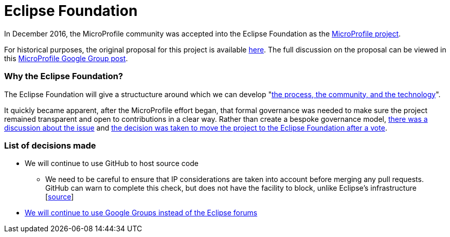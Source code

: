 = Eclipse Foundation

In December 2016, the MicroProfile community was accepted into the Eclipse Foundation as the link:https://projects.eclipse.org/projects/technology.microprofile[MicroProfile project]. 
 
For historical purposes, the original proposal for this project is available link:https://projects.eclipse.org/proposals/eclipse-microprofile[here].
The full discussion on the proposal can be viewed in this link:https://groups.google.com/forum/#!topic/microprofile/sYMlGBI1qiM[MicroProfile Google Group post]. 
 
=== Why the Eclipse Foundation?
The Eclipse Foundation will give a structucture around which we can develop "link:https://www.eclipse.org/projects/dev_process/development_process.php#6_2_3_Incubation[the process, the community, and the technology]".
 
It quickly became apparent, after the MicroProfile effort began, that formal governance was needed to make sure the project remained transparent and open to contributions in a clear way. Rather than create a bespoke governance model, link:https://groups.google.com/d/msg/microprofile/Y_8YCYa0JZ4/9o40cGjsBgAJ[there was a discussion about the issue] and link:https://groups.google.com/d/msg/microprofile/aVX7G4QTP0A/CIrfzTn1GQAJ[the decision was taken to move the project to the Eclipse Foundation after a vote].

=== List of decisions made
* We will continue to use GitHub to host source code
** We need to be careful to ensure that IP considerations are taken into account before merging any pull requests. GitHub can warn to complete this check, but does not have the facility to block, unlike Eclipse's infrastructure [link:https://docs.google.com/document/d/16v3jVkcDzVz9BVU5aGEzPVbK-a8BIx7S1gbqToVUaLs/edit[source]]
* link:https://groups.google.com/d/msg/microprofile/2HDcwFLUj4I/WCPKiqlVDAAJ[We will continue to use Google Groups instead of the Eclipse forums]

